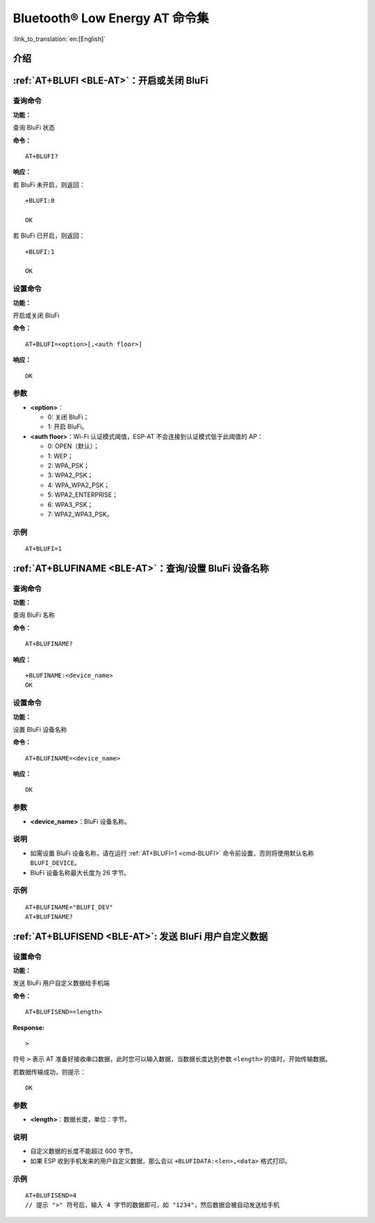 .. _BLE-AT:

Bluetooth® Low Energy AT 命令集
==================================================

:link_to_translation:`en:[English]`

.. list::

    :esp32 or esp32c3 or esp32c6 or esp32c2: - :ref:`介绍 <cmd-ble-intro>`
    :esp32 or esp32c3 or esp32c6 or esp32c2: - :ref:`AT+BLEINIT <cmd-BINIT>`：Bluetooth LE 初始化
    :esp32 or esp32c3 or esp32c6 or esp32c2: - :ref:`AT+BLEADDR <cmd-BADDR>`：设置 Bluetooth LE 设备地址
    :esp32 or esp32c3 or esp32c6 or esp32c2: - :ref:`AT+BLENAME <cmd-BNAME>`：查询/设置 Bluetooth LE 设备名称
    :esp32 or esp32c3 or esp32c6 or esp32c2: - :ref:`AT+BLESCANPARAM <cmd-BSCANP>`：查询/设置 Bluetooth LE 扫描参数
    :esp32 or esp32c3 or esp32c6 or esp32c2: - :ref:`AT+BLESCAN <cmd-BSCAN>`：使能 Bluetooth LE 扫描
    :esp32 or esp32c3 or esp32c6 or esp32c2: - :ref:`AT+BLESCANRSPDATA <cmd-BSCANR>`：设置 Bluetooth LE 扫描响应
    :esp32 or esp32c3 or esp32c6 or esp32c2: - :ref:`AT+BLEADVPARAM <cmd-BADVP>`：查询/设置 Bluetooth LE 广播参数
    :esp32 or esp32c3 or esp32c6 or esp32c2: - :ref:`AT+BLEADVDATA <cmd-BADVD>`：设置 Bluetooth LE 广播数据
    :esp32 or esp32c3 or esp32c6 or esp32c2: - :ref:`AT+BLEADVDATAEX <cmd-BADVDEX>`：自动设置 Bluetooth LE 广播数据
    :esp32 or esp32c3 or esp32c6 or esp32c2: - :ref:`AT+BLEADVSTART <cmd-BADVSTART>`：开始 Bluetooth LE 广播
    :esp32 or esp32c3 or esp32c6 or esp32c2: - :ref:`AT+BLEADVSTOP <cmd-BADVSTOP>`：停止 Bluetooth LE 广播
    :esp32 or esp32c3 or esp32c6 or esp32c2: - :ref:`AT+BLECONN <cmd-BCONN>`：建立 Bluetooth LE 连接
    :esp32 or esp32c3 or esp32c6 or esp32c2: - :ref:`AT+BLECONNPARAM <cmd-BCONNP>`：查询/更新 Bluetooth LE 连接参数
    :esp32 or esp32c3 or esp32c6 or esp32c2: - :ref:`AT+BLEDISCONN <cmd-BDISC>`：断开 Bluetooth LE 连接
    :esp32 or esp32c3 or esp32c6: - :ref:`AT+BLEDATALEN <cmd-BDLEN>`：设置 Bluetooth LE 数据包长度
    :esp32 or esp32c3 or esp32c6 or esp32c2: - :ref:`AT+BLECFGMTU <cmd-BMTU>`：设置 Bluetooth LE MTU 长度
    :esp32 or esp32c3 or esp32c6: - :ref:`AT+BLEGATTSSRVCRE <cmd-GSSRVCRE>`：GATTS 创建服务
    :esp32 or esp32c3 or esp32c6: - :ref:`AT+BLEGATTSSRVSTART <cmd-GSSRVSTART>`：GATTS 开启服务
    :esp32 or esp32c3 or esp32c6: - :ref:`AT+BLEGATTSSRVSTOP <cmd-GSSRVSTOP>`：GATTS 停止服务
    :esp32 or esp32c3 or esp32c6 or esp32c2: - :ref:`AT+BLEGATTSSRV <cmd-GSSRV>`：GATTS 发现服务
    :esp32 or esp32c3 or esp32c6 or esp32c2: - :ref:`AT+BLEGATTSCHAR <cmd-GSCHAR>`：GATTS 发现服务特征
    :esp32 or esp32c3 or esp32c6 or esp32c2: - :ref:`AT+BLEGATTSNTFY <cmd-GSNTFY>`：服务器 notify 服务特征值给客户端
    :esp32 or esp32c3 or esp32c6 or esp32c2: - :ref:`AT+BLEGATTSIND <cmd-GSIND>`：服务器 indicate 服务特征值给客户端
    :esp32 or esp32c3 or esp32c6 or esp32c2: - :ref:`AT+BLEGATTSSETATTR <cmd-GSSETA>`：GATTS 设置服务特征值
    :esp32 or esp32c3 or esp32c6 or esp32c2: - :ref:`AT+BLEGATTCPRIMSRV <cmd-GCPRIMSRV>`：GATTC 发现基本服务
    :esp32 or esp32c3 or esp32c6 or esp32c2: - :ref:`AT+BLEGATTCINCLSRV <cmd-GCINCLSRV>`：GATTC 发现包含的服务
    :esp32 or esp32c3 or esp32c6 or esp32c2: - :ref:`AT+BLEGATTCCHAR <cmd-GCCHAR>`：GATTC 发现服务特征
    :esp32 or esp32c3 or esp32c6 or esp32c2: - :ref:`AT+BLEGATTCRD <cmd-GCRD>`：GATTC 读取服务特征值
    :esp32 or esp32c3 or esp32c6 or esp32c2: - :ref:`AT+BLEGATTCWR <cmd-GCWR>`：GATTC 写服务特征值
    :esp32 or esp32c3 or esp32c6 or esp32c2: - :ref:`AT+BLESPPCFG <cmd-BLESPPCFG>`：查询/设置 Bluetooth LE SPP 参数
    :esp32 or esp32c3 or esp32c6 or esp32c2: - :ref:`AT+BLESPP <cmd-BLESPP>`：进入 Bluetooth LE SPP 模式
    :esp32 or esp32c3 or esp32c6: - :ref:`AT+SAVETRANSLINK <cmd-SAVET>`：设置 Bluetooth LE 开机 :term:`透传模式` 信息
    :esp32 or esp32c3 or esp32c6 or esp32c2: - :ref:`AT+BLESECPARAM <cmd-BLESMPPAR>`：查询/设置 Bluetooth LE 加密参数
    :esp32 or esp32c3 or esp32c6 or esp32c2: - :ref:`AT+BLEENC <cmd-BLEENC>`：发起 Bluetooth LE 加密请求
    :esp32 or esp32c3 or esp32c6: - :ref:`AT+BLEENCRSP <cmd-BLEENCRSP>`：回复对端设备发起的配对请求
    :esp32 or esp32c3 or esp32c6 or esp32c2: - :ref:`AT+BLEKEYREPLY <cmd-BLEKEYREPLY>`：给对方设备回复密钥
    :esp32 or esp32c3 or esp32c6 or esp32c2: - :ref:`AT+BLECONFREPLY <cmd-BLECONFREPLY>`：给对方设备回复确认结果（传统连接阶段）
    :esp32 or esp32c3 or esp32c6 or esp32c2: - :ref:`AT+BLEENCDEV <cmd-BLEENCDEV>`：查询绑定的 Bluetooth LE 加密设备列表
    :esp32 or esp32c3 or esp32c6 or esp32c2: - :ref:`AT+BLEENCCLEAR <cmd-BLEENCCLEAR>`：清除 Bluetooth LE 加密设备列表
    :esp32 or esp32c3 or esp32c6 or esp32c2: - :ref:`AT+BLESETKEY <cmd-BLESETKEY>`：设置 Bluetooth LE 静态配对密钥
    :esp32 or esp32c3 or esp32c6: - :ref:`AT+BLEHIDINIT <cmd-BLEHIDINIT>`：Bluetooth LE HID 协议初始化
    :esp32 or esp32c3 or esp32c6: - :ref:`AT+BLEHIDKB <cmd-BLEHIDKB>`：发送 Bluetooth LE HID 键盘信息
    :esp32 or esp32c3 or esp32c6: - :ref:`AT+BLEHIDMUS <cmd-BLEHIDMUS>`：发送 Bluetooth LE HID 鼠标信息
    :esp32 or esp32c3 or esp32c6: - :ref:`AT+BLEHIDCONSUMER <cmd-BLEHIDC>`：发送 Bluetooth LE HID consumer 信息
    - :ref:`AT+BLUFI <cmd-BLUFI>`：开启或关闭 BluFi
    - :ref:`AT+BLUFINAME <cmd-BLUFINAME>`：查询/设置 BluFi 设备名称
    - :ref:`AT+BLUFISEND <cmd-BLUFISEND>`: 发送 BluFi 用户自定义数据
    :esp32c3 or esp32c6 or esp32c2: - :ref:`AT+BLEPERIODICDATA <cmd-BLEPADATA>`：设置 Bluetooth LE 周期性广播数据
    :esp32c3 or esp32c6 or esp32c2: - :ref:`AT+BLEPERIODICSTART <cmd-BLEPASTART>`：开启 Bluetooth LE 周期性广播
    :esp32c3 or esp32c6 or esp32c2: - :ref:`AT+BLEPERIODICSTOP <cmd-BLEPASTOP>`：停止 Bluetooth LE 周期性广播
    :esp32c3 or esp32c6 or esp32c2: - :ref:`AT+BLESYNCSTART <cmd-BLESYNCSTART>`：开启周期性广播同步
    :esp32c3 or esp32c6 or esp32c2: - :ref:`AT+BLESYNCSTOP <cmd-BLESYNCSTOP>`：停止周期性广播同步
    :esp32c3 or esp32c6 or esp32c2: - :ref:`AT+BLEREADPHY <cmd-BLERDPHY>`：查询当前连接使用的 PHY
    :esp32c3 or esp32c6 or esp32c2: - :ref:`AT+BLESETPHY <cmd-BLESETPHY>`：设置当前连接使用的 PHY

.. _cmd-ble-intro:

介绍
------

.. only:: esp32

  当前，{IDF_TARGET_NAME} 系列 AT 固件支持 `蓝牙核心规范 4.2 版本 <https://www.bluetooth.com/specifications/specs/core-specification-4-2/>`_。

.. only:: esp32c2 or esp32c3 or esp32c6

  当前， {IDF_TARGET_NAME} AT 固件支持 `蓝牙核心规范 5.0 版本 <https://www.bluetooth.com/specifications/specs/core-specification-5/>`_。

.. only:: esp32 or esp32c3 or esp32c6

  .. important::
    默认的 AT 固件支持此页面下的所有 AT 命令。如果您需要修改 {IDF_TARGET_NAME} 默认支持的命令，请自行 :doc:`编译 ESP-AT 工程 <../Compile_and_Develop/How_to_clone_project_and_compile_it>`，在第五步配置工程里选择（下面每项是独立的，根据您的需要选择）：

    - 禁用 BluFi 命令：``Component config`` -> ``AT`` -> ``AT blufi command support``
    - 禁用 Bluetooth LE 命令：``Component config`` -> ``AT`` -> ``AT ble command support``
    - 禁用 Bluetooth LE HID 命令： ``Component config`` -> ``AT`` -> ``AT ble hid command support``

.. only:: esp32c2

  .. important::
    默认的 {IDF_TARGET_CFG_PREFIX}-4MB AT 固件支持 BluFi 功能，而 {IDF_TARGET_CFG_PREFIX}-2MB AT 固件不支持 BluFi 功能。如果您需要 {IDF_TARGET_CFG_PREFIX}-2MB 支持 BluFi 功能，请自行 :doc:`编译 ESP-AT 工程 <../Compile_and_Develop/How_to_clone_project_and_compile_it>`，在第五步配置工程里选择：

    - 启用 ``Component config`` -> ``Bluetooth``
    - 启用 ``Component config`` -> ``Bluetooth`` -> ``Bluetooth`` -> ``Host`` -> ``NimBLE`` - ``BLE only``
    - 启用 ``Component config`` -> ``Bluetooth`` -> ``NimBLE Options`` -> ``Enable blufi functionality``
    - 启用 ``Component config`` -> ``Bluetooth`` -> ``NimBLE Options`` -> ``Enable BLE 5 feature`` -> ``Enable extended advertising``
    - 设置 ``Component config`` -> ``Bluetooth`` -> ``NimBLE Options`` -> ``Maximum number of concurrent connections`` -> 1
    - 设置 ``Component config`` -> ``Bluetooth`` -> ``NimBLE Options`` -> ``Memory Settings`` -> ``MSYS_1_Block Count`` -> 10
    - 设置 ``Component config`` -> ``Bluetooth`` -> ``NimBLE Options`` -> ``Memory Settings`` -> ``MSYS_1_Block Size`` -> 100
    - 设置 ``Component config`` -> ``Bluetooth`` -> ``NimBLE Options`` -> ``Memory Settings`` -> ``MSYS_2_Block Count`` -> 4
    - 设置 ``Component config`` -> ``Bluetooth`` -> ``NimBLE Options`` -> ``Memory Settings`` -> ``ACL Buffer Count`` -> 5
    - 设置 ``Component config`` -> ``Bluetooth`` -> ``NimBLE Options`` -> ``Memory Settings`` -> ``High Priority HCI Event Buffer count`` -> 5
    - 设置 ``Component config`` -> ``Bluetooth`` -> ``NimBLE Options`` -> ``Memory Settings`` -> ``Low Priority HCI Event Buffer count`` -> 3
    - 设置 ``Component config`` -> ``Bluetooth`` -> ``NimBLE Options`` -> ``BLE white list size`` -> 1
    - 设置 ``Component config`` -> ``Bluetooth`` -> ``Controller Options`` -> ``BLE LL Resolving list size`` -> 1
    - 设置 ``Component config`` -> ``Bluetooth`` -> ``Controller Options`` -> ``BLE duplicate scan list count`` -> 1

  .. important::
    默认的 {IDF_TARGET_CFG_PREFIX}-4MB AT 固件 和 {IDF_TARGET_CFG_PREFIX}-2MB AT 固件均不支持 Bluetooth LE 功能。如果您需要支持 Bluetooth LE 功能，请自行 :doc:`编译 ESP-AT 工程 <../Compile_and_Develop/How_to_clone_project_and_compile_it>`，在第五步配置工程里除了需要开启上面的 BluFi 功能外，另外选择：

    - 启用 Bluetooth LE 命令：``Component config`` -> ``AT`` -> ``AT ble command support``
    - 设置 ``Component config`` -> ``Bluetooth`` -> ``NimBLE Options`` -> ``Maximum length of BLE device name in octets`` -> 32
    - 设置 ``Component config`` -> ``Bluetooth`` -> ``NimBLE Options`` -> ``Preferred MTU size in octets`` -> 203

    如果编译提示 ``Part 'ota_0' 0/16 @ 0xd0000 size 0x130000 (overflow 0x59a0)`` 类似错误，则您需要根据自己的应用场景，在 ``Component config`` -> ``AT`` 里关闭不需要的功能，以便减小固件大小。

    由于内存受限，请在使用 Bluetooth LE 功能之前，发送 :ref:`AT+CWINIT=0 <cmd-INIT>` 命令禁用 Wi-Fi 协议栈。

.. only:: esp32 or esp32c3 or esp32c6 or esp32c2

    .. _cmd-BINIT:

    :ref:`AT+BLEINIT <BLE-AT>`：Bluetooth LE 初始化
    ---------------------------------------------------------------------

    查询命令
    ^^^^^^^^

    **功能：**

    查询 Bluetooth LE 是否初始化

    **命令：**

    ::

        AT+BLEINIT?

    **响应：**

    若已初始化，AT 返回：

    ::

        +BLEINIT:<role>
        OK

    若未初始化，AT 返回：

    ::

        +BLEINIT:0
        OK

    设置命令
    ^^^^^^^^

    **功能：**

    设置 Bluetooth LE 初始化角色

    **命令：**

    ::

        AT+BLEINIT=<init>

    **响应：**

    ::

        OK

    参数
    ^^^^

    -  **<init>**:

    -  0: 注销 Bluetooth LE
    -  1: client 角色
    -  2: server 角色

    说明
    ^^^^

    -  使用 Bluetooth LE 功能时，如果您无需使用 SoftAP 模式，则建议您可以通过 :ref:`AT+CWMODE <cmd-MODE>` 设置 Wi-Fi 模式为 Null 或 Station 模式。
    -  使用其它 Bluetooth LE 命令之前，请先调用本命令，初始化 Bluetooth LE 角色。
    -  Bluetooth LE 角色初始化后，不能直接切换。如需切换角色，需要先调用 :ref:`AT+RST <cmd-RST>` 命令重启系统，再重新初始化 Bluetooth LE 角色。
    -  建议在注销 Bluetooth LE 之前，停止正在进行的广播、扫描并断开所有的连接。
    -  如果 Bluetooth LE 已初始化，则 :ref:`AT+CIPMODE <cmd-IPMODE>` 无法设置为 1。

    示例
    ^^^^

    ::

        AT+BLEINIT=1

    .. _cmd-BADDR:

    :ref:`AT+BLEADDR <BLE-AT>`：设置 Bluetooth LE 设备地址
    -------------------------------------------------------------------------

    查询命令
    ^^^^^^^^

    **功能：**

    .. only:: esp32 or esp32c3 or esp32c6

        ::

            查询 Bluetooth LE 设备的公共地址

    .. only:: esp32c2

        ::

            查询 Bluetooth LE 设备的随机地址

    **命令：**

    ::

        AT+BLEADDR?

    **响应：**

    .. only:: esp32 or esp32c3 or esp32c6

        ::

            +BLEADDR:<BLE_public_addr>
            OK

    .. only:: esp32c2

        ::

            +BLEADDR:<BLE_random_addr>
            OK

    设置命令
    ^^^^^^^^

    **功能：**

    设置 Bluetooth LE 设备的地址类型

    **命令：**

    .. only:: esp32 or esp32c3 or esp32c6

        ::

            AT+BLEADDR=<addr_type>[,<random_addr>]

    .. only:: esp322

        ::

            AT+BLEADDR=<addr_type>

    **响应：**

    ::

        OK

    参数
    ^^^^

    -  **<addr_type>**:

    -  0: 公共地址 (Public Address)
    -  1: 随机地址 (Random Address)

    说明
    ^^^^

    -  静态地址 (Static Address) 应满足以下条件：

    -  地址最高两位应为 1；
    -  随机地址部分至少有 1 位为 0；
    -  随机地址部分至少有 1 位为 1。

    -  设置的静态地址不会被保存在 NVS 区。

    示例
    ^^^^

    .. only:: esp32 or esp32c3 or esp32c6

        ::

            AT+BLEADDR=1,"f8:7f:24:87:1c:7b"    // 设置随机设备地址的静态地址
            AT+BLEADDR=1                        // 设置随机设备地址的私有地址
            AT+BLEADDR=0                        // 设置公共设备地址
    
    .. only:: esp32c2

        ::

            AT+BLEADDR=1                        // 设置随机设备地址的私有地址

    .. _cmd-BNAME:

    :ref:`AT+BLENAME <BLE-AT>`：查询/设置 Bluetooth LE 设备名称
    ---------------------------------------------------------------------------------

    查询命令
    ^^^^^^^^

    **功能：**

    查询 Bluetooth LE 设备名称

    **命令：**

    ::

        AT+BLENAME?

    **响应：**

    ::

        +BLENAME:<device_name>
        OK

    设置命令
    ^^^^^^^^

    **功能：**

    设置 Bluetooth LE 设备名称

    **命令：**

    ::

        AT+BLENAME=<device_name>

    **响应：**

    ::

        OK

    参数
    ^^^^

    -  **<device_name>**：Bluetooth LE 设备名称，最大长度：32，默认名称为 "ESP-AT"。

    说明
    ^^^^

    -  若 :ref:`AT+SYSSTORE=1 <cmd-SYSSTORE>`，配置更改将保存在 NVS 区。
    -  通过该命令设置设备名称后，建议您执行 :ref:`AT+BLEADVDATA <cmd-BADVD>` 命令将设备名称放进广播数据当中。

    示例
    ^^^^

    ::

        AT+BLENAME="esp_demo"

    .. _cmd-BSCANP:

    :ref:`AT+BLESCANPARAM <BLE-AT>`：查询/设置 Bluetooth LE 扫描参数
    ---------------------------------------------------------------------------------------

    查询命令
    ^^^^^^^^

    **功能：**

    查询 Bluetooth LE 扫描参数

    **命令：**

    ::

        AT+BLESCANPARAM?

    **响应：**

    ::

        +BLESCANPARAM:<scan_type>,<own_addr_type>,<filter_policy>,<scan_interval>,<scan_window>
        OK

    设置命令
    ^^^^^^^^

    **功能：**

    设置 Bluetooth LE 扫描参数

    **命令：**

    ::

        AT+BLESCANPARAM=<scan_type>,<own_addr_type>,<filter_policy>,<scan_interval>,<scan_window>

    **响应：**

    ::

        OK

    参数
    ^^^^

    -  **<scan_type>**：扫描类型

    -  0: 被动扫描
    -  1: 主动扫描

    -  **<own_addr_type>**：地址类型

    -  0: 公共地址
    -  1: 随机地址
    -  2: RPA 公共地址
    -  3: RPA 随机地址

    -  **<filter_policy>**：扫描过滤方式

    -  0: BLE_SCAN_FILTER_ALLOW_ALL
    -  1: BLE_SCAN_FILTER_ALLOW_ONLY_WLST
    -  2: BLE_SCAN_FILTER_ALLOW_UND_RPA_DIR
    -  3: BLE_SCAN_FILTER_ALLOW_WLIST_PRA_DIR

    -  **<scan_interval>**：扫描间隔。本参数值应大于等于 ``<scan_window>`` 参数值。参数范围：[0x0004,0x4000]。扫描间隔是该参数乘以 ``0.625`` 毫秒，所以实际的扫描间隔范围为 [2.5,10240] 毫秒。
    -  **<scan_window>**：扫描窗口。本参数值应小于等于 ``<scan_interval>`` 参数值。参数范围：[0x0004,0x4000]。扫描窗口是该参数乘以 ``0.625`` 毫秒，所以实际的扫描窗口范围为 [2.5,10240] 毫秒。

    示例
    ^^^^

    ::

        AT+BLEINIT=1   // 角色：客户端
        AT+BLESCANPARAM=0,0,0,100,50

    .. _cmd-BSCAN:

    :ref:`AT+BLESCAN <BLE-AT>`：使能 Bluetooth LE 扫描
    ----------------------------------------------------------------------

    设置命令
    ^^^^^^^^

    **功能：**

    开始/停止 Bluetooth LE 扫描

    **命令：**

    ::

        AT+BLESCAN=<enable>[,<duration>][,<filter_type>,<filter_param>]

    **响应：**

    ::

        +BLESCAN:<addr>,<rssi>,<adv_data>,<scan_rsp_data>,<addr_type>
        OK
        +BLESCANDONE

    参数
    ^^^^

    -  **<enable>**：

    -  1: 开始持续扫描
    -  0: 停止持续扫描

    -  **[<duration>]**：扫描持续时间，单位：秒。

    -  若设置停止扫描，无需设置本参数；
    -  若设置开始扫描，需设置本参数：

        - 本参数设为 0 时，则表示开始持续扫描；
        - 本参数设为非 0 值时，例如 ``AT+BLESCAN=1,3``，则表示扫描 3 秒后自动结束扫描，然后返回扫描结果。

    -  **[<filter_type>]**：过滤选项

    -  1: "MAC"
    -  2: "NAME"

    -  **<filter_param>**：过滤参数，表示对方设备 MAC 地址或名称
    -  **<addr>**：Bluetooth LE 地址
    -  **<rssi>**：信号强度
    -  **<adv_data>**：广播数据
    -  **<scan_rsp_data>**：扫描响应数据
    -  **<addr_type>**：广播设备地址类型

    说明
    ^^^^

    -  响应中的 ``OK`` 和 ``+BLESCAN:<addr>,<rssi>,<adv_data>,<scan_rsp_data>,<addr_type>`` 在输出顺序上没有严格意义上的先后顺序。``OK`` 可能在 ``+BLESCAN:<addr>,<rssi>,<adv_data>,<scan_rsp_data>,<addr_type>`` 之前输出，也有可能在 ``+BLESCAN:<addr>,<rssi>,<adv_data>,<scan_rsp_data>,<addr_type>`` 之后输出。 
    -  如果您想要获得扫描响应数据，需要使用 :ref:`AT+BLESCANPARAM <cmd-BSCANP>` 指令设置扫描方式为 ``active scan (AT+BLESCANPARAM=1,0,0,100,50)``，并且对端设备需要设置 ``scan rsp data``，才能获得扫描响应数据。

    示例
    ^^^^

    ::

        AT+BLEINIT=1    // 角色：客户端
        AT+BLESCAN=1    // 开始扫描
        AT+BLESCAN=0    // 停止扫描
        AT+BLESCAN=1,3,1,"24:0A:C4:96:E6:88"  // 开始扫描，过滤类型为 MAC 地址
        AT+BLESCAN=1,3,2,"ESP-AT"  // 开始扫描，过滤类型为设备名称

    .. _cmd-BSCANR:

    :ref:`AT+BLESCANRSPDATA <BLE-AT>`：设置 Bluetooth LE 扫描响应
    --------------------------------------------------------------------------------

    设置命令
    ^^^^^^^^

    **功能：**

    设置 Bluetooth LE 扫描响应

    **命令：**

    ::

        AT+BLESCANRSPDATA=<scan_rsp_data>

    **响应：**

    ::

        OK  

    参数
    ^^^^

    -  **<scan_rsp_data>**：扫描响应数据，为 HEX 字符串。例如，若想设置扫描响应数据为 "0x11 0x22 0x33 0x44 0x55"，则命令为 ``AT+BLESCANRSPDATA="1122334455"``。

    示例
    ^^^^

    ::

        AT+BLEINIT=2   // 角色：服务器
        AT+BLESCANRSPDATA="1122334455"

    .. _cmd-BADVP:

    :ref:`AT+BLEADVPARAM <BLE-AT>`：查询/设置 Bluetooth LE 广播参数
    ----------------------------------------------------------------------------------------

    查询命令
    ^^^^^^^^

    **功能：**

    查询广播参数

    **命令：**

    ::

        AT+BLEADVPARAM?

    **响应：**

    .. only:: esp32

        ::

            +BLEADVPARAM:<adv_int_min>,<adv_int_max>,<adv_type>,<own_addr_type>,<channel_map>,<adv_filter_policy>,<peer_addr_type>,<peer_addr>
            OK

    .. only:: esp32c3 or esp32c6 or esp32c2

        ::

            +BLEADVPARAM:<adv_int_min>,<adv_int_max>,<adv_type>,<own_addr_type>,<channel_map>,<adv_filter_policy>,<peer_addr_type>,<peer_addr>,<primary_PHY>,<secondary_PHY>
            OK

    设置命令
    ^^^^^^^^

    **功能：**

    设置广播参数

    **命令：**

    .. only:: esp32

        ::

            AT+BLEADVPARAM=<adv_int_min>,<adv_int_max>,<adv_type>,<own_addr_type>,<channel_map>[,<adv_filter_policy>][,<peer_addr_type>,<peer_addr>]

    .. only:: esp32c3 or esp32c6 or esp32c2

        ::

            AT+BLEADVPARAM=<adv_int_min>,<adv_int_max>,<adv_type>,<own_addr_type>,<channel_map>[,<adv_filter_policy>][,<peer_addr_type>,<peer_addr>][,<primary_PHY>,<secondary_PHY>]

    **响应：**

    ::

        OK

    参数
    ^^^^

    -  **<adv_int_min>**：最小广播间隔。参数范围：[0x0020,0x4000]。广播间隔等于该参数乘以 ``0.625`` 毫秒，所以实际的最小广播间隔范围为 [20,10240] 毫秒。本参数值应小于等于 ``<adv_int_max>`` 参数值。
    -  **<adv_int_max>**：最大广播间隔。参数范围：[0x0020,0x4000]。广播间隔等于该参数乘以 ``0.625`` 毫秒，所以实际的最大广播间隔范围为 [20,10240] 毫秒。本参数值应大于等于 ``<adv_int_min>`` 参数值。
    -  **<adv_type>**:

    .. only:: esp32

        -  0: ADV_TYPE_IND
        -  1: ADV_TYPE_DIRECT_IND_HIGH
        -  2: ADV_TYPE_SCAN_IND
        -  3: ADV_TYPE_NONCONN_IND
        -  4: ADV_TYPE_DIRECT_IND_LOW

    .. only:: esp32c3 or esp32c6 or esp32c2

        -  0: ADV_TYPE_IND
        -  1: ADV_TYPE_DIRECT_IND_HIGH
        -  2: ADV_TYPE_SCAN_IND
        -  3: ADV_TYPE_NONCONN_IND
        -  4: ADV_TYPE_DIRECT_IND_LOW
        -  5: ADV_TYPE_EXT_NOSCANNABLE_IND
        -  6: ADV_TYPE_EXT_CONNECTABLE_IND
        -  7: ADV_TYPE_EXT_SCANNABLE_IND
            -  当设置广播类型为 0-4，则使用 :ref:`AT+BLEADVDATA <cmd-BADVD>` 命令设置广播参数最多只能设置 31 字节，如果需要设置更长的广播参数，请调用 :ref:`AT+BLESCANRSPDATA <cmd-BSCANR>` 指令来设置。
            -  当设置广播类型为 5-7，则使用 :ref:`AT+BLEADVDATA <cmd-BADVD>` 命令设置广播参数最多只能设置 119 字节。

    -  **<own_addr_type>**：Bluetooth LE 地址类型

    -  0: BLE_ADDR_TYPE_PUBLIC
    -  1: BLE_ADDR_TYPE_RANDOM

    -  **<channel_map>**：广播信道

    -  1: ADV_CHNL_37
    -  2: ADV_CHNL_38
    -  4: ADV_CHNL_39
    -  7: ADV_CHNL_ALL

    -  **[<adv_filter_policy>]**：广播过滤器规则

    -  0: ADV_FILTER_ALLOW_SCAN_ANY_CON_ANY
    -  1: ADV_FILTER_ALLOW_SCAN_WLST_CON_ANY
    -  2: ADV_FILTER_ALLOW_SCAN_ANY_CON_WLST
    -  3: ADV_FILTER_ALLOW_SCAN_WLST_CON_WLST

    -  **[<peer_addr_type>]**：对方 Bluetooth LE 地址类型

    -  0: PUBLIC
    -  1: RANDOM

    -  **[<peer_addr>]**：对方 Bluetooth LE 地址

    .. only:: esp32c3 or esp32c6 or esp32c2

        -  **[<primary_phy>]**：广播 primary PHY。默认值：1M PHY。
        
            -  1: 1M PHY
            -  3: Coded PHY
        
        -  **[<secondary_phy>]**：广播 secondary PHY。默认值：1M PHY。
        
            -  1: 1M PHY
            -  2: 2M PHY
            -  3: Coded PHY

    说明
    ^^^^

    -  如果从未设置过 ``peer_addr``, 那么查询出来的结果会是全零。

    .. only:: esp32c3 or esp32c6 or esp32c2

        -  ``primary_phy`` 和 ``secondary_phy`` 需要一起设置，如果不设置，那么未设置的参数会使用默认 1M PHY。

    .. only:: esp32

        示例
        ^^^^^^

        ::

            AT+BLEINIT=2   // 角色：服务器
            AT+BLEADDR=1,"c2:34:45:78:66:89"
            AT+BLEADVPARAM=50,50,0,1,4,0,1,"12:34:45:78:66:88"
            // 此时 Bluetooth LE 客户端扫描到的 ESP 设备的 MAC 地址为 "c2:34:45:78:66:89"

    .. only:: esp32c2

        示例
        ^^^^^^

        ::

            AT+BLEINIT=2   // 角色：服务器
            AT+BLEADVPARAM=50,50,0,0,4,0,1,"12:34:45:78:66:88"
            AT+BLEADVPARAM=32,32,6,0,7,0,0,"62:34:45:78:66:88",1,3

    .. only:: esp32c3 or esp32c6

        示例1
        ^^^^^^

        ::

            AT+BLEINIT=2   // 角色：服务器
            AT+BLEADVPARAM=50,50,0,0,4,0,1,"12:34:45:78:66:88"
            AT+BLEADVPARAM=32,32,6,0,7,0,0,"62:34:45:78:66:88",1,3

        示例2
        ^^^^^^

        ::

            AT+BLEINIT=2   // 角色：服务器
            AT+BLEADDR=1,"c2:34:45:78:66:89"
            AT+BLEADVPARAM=50,50,0,1,4,0,1,"12:34:45:78:66:88"
            // 此时 Bluetooth LE 客户端扫描到的 ESP 设备的 MAC 地址为 "c2:34:45:78:66:89"

    .. _cmd-BADVD:

    :ref:`AT+BLEADVDATA <BLE-AT>`：设置 Bluetooth LE 广播数据
    -------------------------------------------------------------------------------

    设置命令
    ^^^^^^^^

    **功能：**

    设置广播数据

    **命令：**

    ::

        AT+BLEADVDATA=<adv_data>

    **响应：**

    ::

        OK

    参数
    ^^^^

    .. only:: esp32c3 or esp32c6 or esp32c2

        -  **<adv_data>**：广播数据，为 HEX 字符串。例如，若想设置广播数据为 "0x11 0x22 0x33 0x44 0x55"，则命令为 ``AT+BLEADVDATA="1122334455"``。最大长度：119 字节。

    .. only:: esp32

        -  **<adv_data>**：广播数据，为 HEX 字符串。例如，若想设置广播数据为 "0x11 0x22 0x33 0x44 0x55"，则命令为 ``AT+BLEADVDATA="1122334455"``。最大长度：31 字节。

    说明
    ^^^^

    -  如果之前已经使用命令 :ref:`AT+BLEADVDATAEX <cmd-BADVDEX>`\=<dev_name>,<uuid>,<manufacturer_data>,<include_power> 设置了广播数据，则会被本命令设置的广播数据覆盖。
    -  如果您想使用本命令修改设备名称，则建议在执行完该命令之后执行 :ref:`AT+BLENAME <cmd-BNAME>` 命令将设备名称设置为同样的名称。

    .. only:: esp32

        -  如果需要设置更长的广播数据，请调用 :ref:`AT+BLESCANRSPDATA <cmd-BSCANR>` 指令来设置。

    .. only:: esp32c3 or esp32c6 or esp32c2

        -  在使用 :ref:`AT+BLEADVDATA <cmd-BADVD>` 命令之前，必须先通过 :ref:`AT+BLEADVPARAM <cmd-BADVP>` 命令设置广播参数。
        -  当调用 :ref:`AT+BLEADVPARAM <cmd-BADVP>` 命令设置广播类型为 0-4，则使用 :ref:`AT+BLEADVDATA <cmd-BADVD>` 命令设置广播数据最多只能设置 31 字节，如果需要设置更长的广播数据，请调用 :ref:`AT+BLESCANRSPDATA <cmd-BSCANR>` 指令来设置。
        -  当调用 :ref:`AT+BLEADVPARAM <cmd-BADVP>` 命令设置广播类型为 5-7，则使用 :ref:`AT+BLEADVDATA <cmd-BADVD>` 命令设置广播数据最多只能设置 119 字节。

    示例
    ^^^^

    ::

        AT+BLEINIT=2   // 角色：服务器
        AT+BLEADVDATA="1122334455"

    .. _cmd-BADVDEX:

    :ref:`AT+BLEADVDATAEX <BLE-AT>`：自动设置 Bluetooth LE 广播数据
    -----------------------------------------------------------------------------------------------

    查询命令
    ^^^^^^^^

    **功能：**

    查询广播数据的参数

    **命令：**

    ::

        AT+BLEADVDATAEX?

    **响应：**

    ::

        +BLEADVDATAEX:<dev_name>,<uuid>,<manufacturer_data>,<include_power>

        OK

    设置命令
    ^^^^^^^^

    **功能：**

    设置广播数据并开始广播

    **命令：**

    ::

        AT+BLEADVDATAEX=<dev_name>,<uuid>,<manufacturer_data>,<include_power>

    **响应：**

    ::

        OK

    参数
    ^^^^

    -  **<dev_name>**：字符串参数，表示设备名称。例如，若想设置设备名称为 "just-test"，则命令为 ``AT+BLEADVSTARTEX="just-test",<uuid>,<manufacturer_data>,<include_power>``。

    -  **<uuid>**：字符串参数。例如，若想设置 UUID 为 "0xA002"，则命令为 ``AT+BLEADVSTARTEX=<dev_name>,"A002",<manufacturer_data>,<include_power>``。

    -  **<manufacturer_data>**：制造商数据，为 HEX 字符串。例如，若想设置制造商数据为 "0x11 0x22 0x33 0x44 0x55"，则命令为 ``AT+BLEADVSTARTEX=<dev_name>,<uuid>,"1122334455",<include_power>``。

    -  **<include_power>**：若广播数据需包含 TX 功率，本参数应该设为 ``1``；否则，为 ``0``。

    说明
    ^^^^

    -  如果之前已经使用命令 :ref:`AT+BLEADVDATA <cmd-BADVD>`\=<adv_data> 设置了广播数据，则会被本命令设置的广播数据覆盖。
    -  此命令会自动将之前使用 :ref:`AT+BLEADVPARAM <cmd-BADVP>` 命令设置的广播类型更改为 0。

    示例
    ^^^^

    ::

        AT+BLEINIT=2   // 角色：服务器
        AT+BLEADVDATAEX="ESP-AT","A002","0102030405",1

    .. _cmd-BADVSTART:

    :ref:`AT+BLEADVSTART <BLE-AT>`：开始 Bluetooth LE 广播
    -----------------------------------------------------------------------------

    执行命令
    ^^^^^^^^

    **功能：**

    开始广播

    **命令：**

    ::

        AT+BLEADVSTART

    **响应：**

    ::

        OK

    说明
    ^^^^

    -  若未使用命令 :ref:`AT+BLEADVPARAM <cmd-BADVP>`\=<adv_parameter> 设置广播参数，则使用默认广播参数。
    -  若未使用命令 :ref:`AT+BLEADVDATA <cmd-BADVD>`\=<adv_data> 设置广播数据，则发送全 0 数据包。
    -  若之前已经使用命令 :ref:`AT+BLEADVDATA <cmd-BADVD>`\=<adv_data> 设置过广播数据，则会被 :ref:`AT+BLEADVDATAEX <cmd-BADVDEX>`\=<dev_name>,<uuid>,<manufacturer_data>,<include_power> 设置的广播数据覆盖，相反，如果先使用 AT+BLEADVDATAEX，则会被 AT+BLEADVDATA 设置的广播数据覆盖。
    -  开启 Bluetooth LE 广播后，如果没有建立 Bluetooth LE 连接，那么将会一直保持广播；如果建立了连接，则会自动结束广播。

    示例
    ^^^^

    ::

        AT+BLEINIT=2   // 角色：服务器
        AT+BLEADVSTART

    .. _cmd-BADVSTOP:

    :ref:`AT+BLEADVSTOP <BLE-AT>`：停止 Bluetooth LE 广播
    ---------------------------------------------------------------------------

    执行命令
    ^^^^^^^^

    **功能：**

    停止广播

    **命令：**

    ::

        AT+BLEADVSTOP

    **响应：**

    ::

        OK

    说明
    ^^^^

    -  若开始广播后，成功建立 Bluetooth LE 连接，则会自动结束 Bluetooth LE 广播，无需调用本命令。

    示例
    ^^^^

    ::

        AT+BLEINIT=2   // 角色：服务器
        AT+BLEADVSTART
        AT+BLEADVSTOP

    .. _cmd-BCONN:

    :ref:`AT+BLECONN <BLE-AT>`：建立 Bluetooth LE 连接
    ----------------------------------------------------------------------------

    查询命令
    ^^^^^^^^

    **功能：**

    查询 Bluetooth LE 连接

    **命令：**

    ::

        AT+BLECONN?

    **响应：**

    ::

        +BLECONN:<conn_index>,<remote_address>
        OK

    若未建立连接，则响应不显示 <conn_index> 和 <remote_address> 参数。

    设置命令
    ^^^^^^^^

    **功能：**

    建立 Bluetooth LE 连接

    **命令：**

    ::

        AT+BLECONN=<conn_index>,<remote_address>[,<addr_type>,<timeout>]

    **响应：**

    若建立连接成功，则提示：

    ::

        +BLECONN:<conn_index>,<remote_address>

        OK

    若建立连接失败，则提示：

    ::

        +BLECONN:<conn_index>,-1

        ERROR

    若是因为参数错误或者其它的一些原因导致连接失败，则提示：

    ::

        ERROR

    参数
    ^^^^

    .. only:: esp32 or esp32c3 or esp32c6

        - **<conn_index>**：Bluetooth LE 连接号，范围：[0,2]。

    .. only:: esp32c2

        - **<conn_index>**：Bluetooth LE 连接号，范围：[0,1]。

    - **<remote_address>**：对方 Bluetooth LE 设备地址。
    - **[<addr_type>]**：广播设备地址类型：

      - 0: 公共地址 (Public Address)
      - 1: 随机地址 (Random Address)

    - **[<timeout>]**：连接超时时间，单位：秒。范围：[3,30]。

    说明
    ^^^^

    -  建议在建立新连接之前，先运行 :ref:`AT+BLESCAN <cmd-BSCAN>` 命令扫描设备，确保目标设备处于广播状态。
    -  最大连接超时为 30 秒。
    -  如果 Bluetooth LE server 已初始化且连接已成功建立，则可以使用此命令在对等设备 (GATTC) 中发现服务。还可以使用以下 GATTC 命令：

    -  :ref:`AT+BLEGATTCPRIMSRV <cmd-GCPRIMSRV>`
    -  :ref:`AT+BLEGATTCINCLSRV <cmd-GCINCLSRV>`
    -  :ref:`AT+BLEGATTCCHAR <cmd-GCCHAR>`
    -  :ref:`AT+BLEGATTCRD <cmd-GCRD>`
    -  :ref:`AT+BLEGATTCWR <cmd-GCWR>`
    -  :ref:`AT+BLEGATTSIND <cmd-GSIND>`
    -  如果 :ref:`AT+BLECONN? <cmd-BCONN>` 在 Bluetooth LE 未初始的情况下执行 (:ref:`AT+BLEINIT=0 <cmd-BINIT>`)，则系统不会输出 ``+BLECONN:<conn_index>,<remote_address>`` 。

    示例
    ^^^^

    ::

        AT+BLEINIT=1   // 角色：客户端
        AT+BLECONN=0,"24:0a:c4:09:34:23",0,10

    .. _cmd-BCONNP:

    :ref:`AT+BLECONNPARAM <BLE-AT>`：查询/更新 Bluetooth LE 连接参数
    -------------------------------------------------------------------------------------------

    查询命令
    ^^^^^^^^

    **功能：**

    查询 Bluetooth LE 连接参数

    **命令：**

    ::

        AT+BLECONNPARAM?

    **响应：**

    ::

        +BLECONNPARAM:<conn_index>,<min_interval>,<max_interval>,<cur_interval>,<latency>,<timeout>
        OK

    设置命令
    ^^^^^^^^

    **功能：**

    更新 Bluetooth LE 连接参数

    **命令：**

    ::

        AT+BLECONNPARAM=<conn_index>,<min_interval>,<max_interval>,<latency>,<timeout>

    **响应：**

    ::

        OK

    若设置失败，则提示以下信息：

    ::

        +BLECONNPARAM: <conn_index>,-1

    参数
    ^^^^

    -  **<conn_index>**：Bluetooth LE 连接号，范围：[0,2]。
    -  **<min_interval>**：最小连接间隔。本参数值应小于等于 ``<max_interval>`` 参数值。参数范围：[0x0006,0x0C80]。连接间隔等于该参数乘以 ``1.25`` 毫秒，所以实际的最小连接间隔范围为 [7.5,4000] 毫秒。
    -  **<max_interval>**：最大连接间隔。本参数值应大于等于 ``<min_interval>`` 参数值。参数范围：[0x0006,0x0C80]。连接间隔等于该参数乘以 ``1.25`` 毫秒，所以实际的最大连接间隔范围为 [7.5,4000] 毫秒。
    -  **<cur_interval>**：当前连接间隔。
    -  **<latency>**：延迟。参数范围：[0x0000,0x01F3]。
    -  **<timeout>**：超时。参数范围：[0x000A,0x0C80]。超时等于该参数乘以 ``10`` 毫秒，所以实际的超时范围为 [100,32000] 毫秒。

    说明
    ^^^^

    -  本命令要求先建立连接，client 或者 server 角色都支持更新连接参数。

    示例
    ^^^^

    ::

        AT+BLEINIT=1   // 角色：客户端
        AT+BLECONN=0,"24:0a:c4:09:34:23"
        AT+BLECONNPARAM=0,12,14,1,500  

    .. _cmd-BDISC:

    :ref:`AT+BLEDISCONN <BLE-AT>`：断开 Bluetooth LE 连接
    -------------------------------------------------------------------------

    执行命令
    ^^^^^^^^

    **功能：**

    断开 Bluetooth LE 连接

    **命令：**

    ::

        AT+BLEDISCONN=<conn_index>

    **响应：**

    ::

        OK  // 收到 AT+BLEDISCONN 命令
        +BLEDISCONN:<conn_index>,<remote_address>  // 运行命令成功

    参数
    ^^^^

    -  **<conn_index>**：Bluetooth LE 连接号，范围：[0,2]。
    -  **<remote_address>**：对方 Bluetooth LE 设备地址。

    示例
    ^^^^

    ::

        AT+BLEINIT=1   // 角色：客户端
        AT+BLECONN=0,"24:0a:c4:09:34:23"
        AT+BLEDISCONN=0

.. only:: esp32 or esp32c3 or esp32c6

    .. _cmd-BDLEN:

    :ref:`AT+BLEDATALEN <BLE-AT>`：设置 Bluetooth LE 数据包长度
    --------------------------------------------------------------------------------------

    设置命令
    ^^^^^^^^

    **功能：**

    设置 Bluetooth LE 数据包长度

    **命令：**

    ::

        AT+BLEDATALEN=<conn_index>,<pkt_data_len>

    **响应：**

    ::

        OK 

    参数
    ^^^^

    -  **<conn_index>**：Bluetooth LE 连接号，范围：[0,2]。
    -  **<pkt_data_len>**：数据包长度，范围：[0x001B,0x00FB]。

    说明
    ^^^^

    -  需要先建立 Bluetooth LE 连接，才能设置数据包长度。

    示例
    ^^^^

    ::

        AT+BLEINIT=1   // 角色：客户端
        AT+BLECONN=0,"24:0a:c4:09:34:23"
        AT+BLEDATALEN=0,30

.. only:: esp32 or esp32c3 or esp32c6 or esp32c2

    .. _cmd-BMTU:

    :ref:`AT+BLECFGMTU <BLE-AT>`：设置 Bluetooth LE MTU 长度
    -----------------------------------------------------------------------------

    查询命令
    ^^^^^^^^

    **功能：**

    查询 MTU（maximum transmission unit，最大传输单元）长度

    **命令：**

    ::

        AT+BLECFGMTU?

    **响应：**

    ::

        +BLECFGMTU:<conn_index>,<mtu_size>
        OK

    设置命令
    ^^^^^^^^

    **功能：**

    设置 MTU 的长度

    **命令：**

    .. only:: esp32 or esp32c3 or esp32c6

        ::

            AT+BLECFGMTU=<conn_index>,<mtu_size>

    .. only:: esp32c2

        ::

            AT+BLECFGMTU=<conn_index>

    **响应：**

    ::

        OK  // 收到本命令

    参数
    ^^^^

    .. only:: esp32 or esp32c3 or esp32c6

        ::

        -  **<conn_index>**：Bluetooth LE 连接号，范围：[0,2]。
        -  **<mtu_size>**：MTU 长度，单位：字节，范围：[23,517]。

    .. only:: esp32c2

        ::

        -  **<conn_index>**：Bluetooth LE 连接号，范围：[0,1]。

    说明
    ^^^^

    .. only:: esp32 or esp32c3 or esp32c6

        ::

            -  本命令要求先建立 Bluetooth LE 连接。
            -  仅支持客户端运行本命令设置 MTU 的长度。
            -  MTU 的实际长度需要协商，响应 ``OK`` 只表示尝试协商 MTU 长度，因此设置长度不一定生效，建议调用 :ref:`AT+BLECFGMTU? <cmd-BMTU>` 查询实际 MTU 长度。

    .. only:: esp32c2

        ::

            -  本命令要求先建立 Bluetooth LE 连接。
            -  仅支持客户端运行本命令设置 MTU 的长度。

    示例
    ^^^^

    .. only:: esp32 or esp32c3 or esp32c6

        ::

            AT+BLEINIT=1   // 角色：客户端
            AT+BLECONN=0,"24:0a:c4:09:34:23"
            AT+BLECFGMTU=0,300

    .. only:: esp32c2

        ::

            AT+BLEINIT=1   // 角色：客户端
            AT+BLECONN=0,"24:0a:c4:09:34:23"
            AT+BLECFGMTU=0

.. only:: esp32 or esp32c3 or esp32c6

    .. _cmd-GSSRVCRE:

    :ref:`AT+BLEGATTSSRVCRE <BLE-AT>`：GATTS 创建服务
    --------------------------------------------------------------------------

    执行命令
    ^^^^^^^^

    **功能：**

    GATTS (Generic Attributes Server) 创建 Bluetooth LE 服务

    **命令：**

    ::

        AT+BLEGATTSSRVCRE

    **响应：**

    ::

        OK

    说明
    ^^^^

    -  使用 {IDF_TARGET_NAME} 作为 Bluetooth LE server 创建服务，需烧录带有 GATTS 配置的 mfg_nvs.bin 文件到 flash 中。
    -  Bluetooth LE server 初始化后，请及时调用本命令创建服务；如果先建立 Bluetooth LE 连接，则无法创建服务。
    -  如果 Bluetooth LE client 已初始化成功，可以使用此命令创建服务；也可以使用其他一些相应的 GATTS 命令，例如启动和停止服务、设置服务特征值和 notification/indication，具体命令如下：

        -  :ref:`AT+BLEGATTSSRVCRE <cmd-GSSRVCRE>` (建议在 Bluetooth LE 连接建立之前使用)
        -  :ref:`AT+BLEGATTSSRVSTART <cmd-GSSRVSTART>` (建议在 Bluetooth LE 连接建立之前使用)
        -  :ref:`AT+BLEGATTSSRV <cmd-GSSRV>`
        -  :ref:`AT+BLEGATTSCHAR <cmd-GSCHAR>`
        -  :ref:`AT+BLEGATTSNTFY <cmd-GSNTFY>`
        -  :ref:`AT+BLEGATTSIND <cmd-GSIND>`
        -  :ref:`AT+BLEGATTSSETATTR <cmd-GSSETA>`

    示例
    ^^^^

    ::

        AT+BLEINIT=2   // 角色：服务器
        AT+BLEGATTSSRVCRE

    .. _cmd-GSSRVSTART:

    :ref:`AT+BLEGATTSSRVSTART <BLE-AT>`：GATTS 开启服务
    ---------------------------------------------------------------------------

    执行命令
    ^^^^^^^^

    **功能：**

    GATTS 开启全部服务

    **命令：**

    ::

        AT+BLEGATTSSRVSTART

    设置命令
    ^^^^^^^^

    **功能：**

    GATTS 开启某指定服务

    **命令：**

    ::

        AT+BLEGATTSSRVSTART=<srv_index>

    **响应：**

    ::

        OK  

    参数
    ^^^^

    -  **<srv_index>**：服务序号，从 1 开始递增。

    示例
    ^^^^

    ::

        AT+BLEINIT=2   // 角色：服务器
        AT+BLEGATTSSRVCRE
        AT+BLEGATTSSRVSTART

    .. _cmd-GSSRVSTOP:

    :ref:`AT+BLEGATTSSRVSTOP <BLE-AT>`：GATTS 停止服务
    -------------------------------------------------------------------------

    执行命令
    ^^^^^^^^

    **功能：**

    GATTS 停止全部服务

    **命令：**

    ::

        AT+BLEGATTSSRVSTOP

    设置命令
    ^^^^^^^^

    **功能：**

    GATTS 停止某指定服务

    **命令：**

    ::

        AT+BLEGATTSSRVSTOP=<srv_index>

    **响应：**

    ::

        OK  

    参数
    ^^^^

    -  **<srv_index>**：服务序号，从 1 开始递增。

    示例
    ^^^^

    ::

        AT+BLEINIT=2   // 角色：服务器
        AT+BLEGATTSSRVCRE
        AT+BLEGATTSSRVSTART
        AT+BLEGATTSSRVSTOP

.. only:: esp32 or esp32c3 or esp32c6 or esp32c2

    .. _cmd-GSSRV:

    :ref:`AT+BLEGATTSSRV <BLE-AT>`：GATTS 发现服务
    -------------------------------------------------------------------------

    查询命令
    ^^^^^^^^

    **功能：**

    GATTS 发现服务

    **命令：**

    ::

        AT+BLEGATTSSRV?

    **响应：**

    ::

        +BLEGATTSSRV:<srv_index>,<start>,<srv_uuid>,<srv_type>
        OK

    参数
    ^^^^

    -  **<srv_index>**：服务序号，从 1 开始递增。
    -  **<start>**：

    -  0: 服务未开始；
    -  1: 服务已开始。

    -  **<srv_uuid>**：服务的 UUID。
    -  **<srv_type>**：服务的类型：

    -  0: 次要服务；
    -  1: 首要服务。

    示例
    ^^^^

    ::

        AT+BLEINIT=2   // 角色：服务器
        AT+BLEGATTSSRVCRE
        AT+BLEGATTSSRV?

    .. _cmd-GSCHAR:

    :ref:`AT+BLEGATTSCHAR <BLE-AT>`：GATTS 发现服务特征
    ---------------------------------------------------------------------------------

    查询命令
    ^^^^^^^^

    **功能：**

    GATTS 发现服务特征

    **命令：**

    ::

        AT+BLEGATTSCHAR?

    **响应：**

    对于服务特征信息，响应如下：

    ::

        +BLEGATTSCHAR:"char",<srv_index>,<char_index>,<char_uuid>,<char_prop>

    对于描述符信息，响应如下：

    ::

        +BLEGATTSCHAR:"desc",<srv_index>,<char_index>,<desc_index> 
        OK

    参数
    ^^^^

    -  **<srv_index>**：服务序号，从 1 开始递增。
    -  **<char_index>**：服务特征的序号，从 1 起始递增。
    -  **<char_uuid>**：服务特征的 UUID。
    -  **<char_prop>**：服务特征的属性。
    -  **<desc_index>**：特征描述符序号。
    -  **<desc_uuid>**：特征描述符的 UUID。

    示例
    ^^^^

    ::

        AT+BLEINIT=2   // 角色：服务器
        AT+BLEGATTSSRVCRE
        AT+BLEGATTSSRVSTART
        AT+BLEGATTSCHAR?

    .. _cmd-GSNTFY:

    :ref:`AT+BLEGATTSNTFY <BLE-AT>`：服务器 notify 服务特征值给客户端
    ---------------------------------------------------------------------------------------------

    设置命令
    ^^^^^^^^

    **功能：**

    服务器 notify 服务特征值给客户端

    **命令：**

    ::

        AT+BLEGATTSNTFY=<conn_index>,<srv_index>,<char_index>,<length>

    **响应：**

    ::

        >

    符号 ``>`` 表示 AT 准备好接收串口数据，此时您可以输入数据，当数据长度达到参数 ``<length>`` 的值时，执行 notify 操作。

    若数据传输成功，则提示：

    ::

        OK

    参数
    ^^^^

    -  **<conn_index>**：Bluetooth LE 连接号，范围：[0,2]。
    -  **<srv_index>**：服务序号，可运行 :ref:`AT+BLEGATTSCHAR? <cmd-GSCHAR>` 查询。
    -  **<char_index>**：服务特征的序号，可运行 :ref:`AT+BLEGATTSCHAR? <cmd-GSCHAR>` 查询。
    -  **<length>**：数据长度，最大长度： ``（ :ref:`MTU <cmd-BMTU>` - 3）``。

    示例
    ^^^^

    ::

        AT+BLEINIT=2      // 角色：服务器
        AT+BLEGATTSSRVCRE
        AT+BLEGATTSSRVSTART
        AT+BLEADVSTART    // 开始广播，当 client 连接后，必须配置接收 notify
        AT+BLEGATTSCHAR?  // 查询允许 notify 客户端的特征
        // 例如，使用 3 号服务的 6 号特征 notify 长度为 4 字节的数据，使用如下命令：
        AT+BLEGATTSNTFY=0,3,6,4 
        // 提示 ">" 符号后，输入 4 字节的数据，如 "1234"，然后数据自动传输

    .. _cmd-GSIND:

    :ref:`AT+BLEGATTSIND <BLE-AT>`：服务器 indicate 服务特征值给客户端
    ------------------------------------------------------------------------------------------

    设置命令
    ^^^^^^^^

    **功能：**
    
    服务器 indicate 服务特征值给客户端

    **命令：**

    ::

        AT+BLEGATTSIND=<conn_index>,<srv_index>,<char_index>,<length>

    **响应：**

    ::

        >

    符号 ``>`` 表示 AT 准备好接收串口数据，此时您可以输入数据，当数据长度达到参数 ``<length>`` 的值时，执行 indicate 操作。

    若数据传输成功，则提示：

    ::

        OK

    参数
    ^^^^

    -  **<conn_index>**：Bluetooth LE 连接号，范围：[0,2]。
    -  **<srv_index>**：服务序号，可运行 :ref:`AT+BLEGATTSCHAR? <cmd-GSCHAR>` 查询。
    -  **<char_index>**：服务特征的序号，可运行 :ref:`AT+BLEGATTSCHAR? <cmd-GSCHAR>` 查询。
    -  **<length>**：数据长度，最大长度：（:ref:`MTU <cmd-BMTU>` - 3）。

    示例
    ^^^^

    ::

        AT+BLEINIT=2      // 角色：服务器
        AT+BLEGATTSSRVCRE
        AT+BLEGATTSSRVSTART
        AT+BLEADVSTART    // 开始广播，当 client 连接后，必须配置接收 indication
        AT+BLEGATTSCHAR?  // 查询客户端可以接收 indication 的特征
        // 例如，使用 3 号服务的 7 号特征 indicate 长度为 4 字节的数据，命令如下：
        AT+BLEGATTSIND=0,3,7,4 
        // 提示 ">" 符号后，输入 4 字节的数据，如 "1234"，然后数据自动传输

    .. _cmd-GSSETA:

    :ref:`AT+BLEGATTSSETATTR <BLE-AT>`：GATTS 设置服务特征值
    ------------------------------------------------------------------------------

    设置命令
    ^^^^^^^^

    **功能：**

    GATTS 设置服务特征值或描述符值

    **命令：**

    ::

        AT+BLEGATTSSETATTR=<srv_index>,<char_index>,[<desc_index>],<length>

    **响应：**

    ::

        >

    符号 ``>`` 表示 AT 准备好接收串口数据，此时您可以输入数据，当数据长度达到参数 ``<length>`` 的值时，执行设置操作。

    若数据传输成功，则提示：

    ::

        OK

    参数
    ^^^^

    -  **<srv_index>**：服务序号，可运行 :ref:`AT+BLEGATTSCHAR? <cmd-GSCHAR>` 查询。
    -  **<char_index>**：服务特征的序号，可运行 :ref:`AT+BLEGATTSCHAR? <cmd-GSCHAR>` 查询。
    -  **[<desc_index>]**：特征描述符序号：

    -  若填写，则设置描述符的值；
    -  若未填写，则设置特征值。

    -  **<length>**：数据长度。

    说明
    ^^^^

    -  如果 ``<length>`` 参数值大于支持的最大长度，则设置会失败。关于 service table，请见 :project_file:`gatts_data.csv <components/customized_partitions/raw_data/ble_data/gatts_data.csv>`。

    示例
    ^^^^

    ::

        AT+BLEINIT=2   // 角色：服务器
        AT+BLEGATTSSRVCRE
        AT+BLEGATTSSRVSTART
        AT+BLEGATTSCHAR? 
        // 例如，向 1 号服务的 1 号特征写入长度为 1 字节的数据，命令如下：
        AT+BLEGATTSSETATTR=1,1,,1
        // 提示 ">" 符号后，输入 1 字节的数据即可，例如 "8"，然后设置开始

    .. _cmd-GCPRIMSRV:

    :ref:`AT+BLEGATTCPRIMSRV <BLE-AT>`：GATTC 发现基本服务
    -------------------------------------------------------------------------------------

    查询命令
    ^^^^^^^^

    **功能：**

    GATTC (Generic Attributes Client) 发现基本服务

    **命令：**

    ::

        AT+BLEGATTCPRIMSRV=<conn_index>

    **响应：**

    ::

        +BLEGATTCPRIMSRV:<conn_index>,<srv_index>,<srv_uuid>,<srv_type>
        OK

    参数
    ^^^^

    -  **<conn_index>**：Bluetooth LE 连接号，范围：[0,2]。
    -  **<srv_index>**：服务序号，从 1 开始递增。
    -  **<srv_uuid>**：服务的 UUID。
    -  **<srv_type>**：服务的类型：

    -  0: 次要服务；
    -  1: 首要服务。

    说明
    ^^^^

    -  使用本命令，需要先建立 Bluetooth LE 连接。

    示例
    ^^^^

    ::

        AT+BLEINIT=1   // 角色：客户端
        AT+BLECONN=0,"24:12:5f:9d:91:98"
        AT+BLEGATTCPRIMSRV=0

    .. _cmd-GCINCLSRV:

    :ref:`AT+BLEGATTCINCLSRV <BLE-AT>`：GATTC 发现包含的服务
    --------------------------------------------------------------------------------------

    设置命令
    ^^^^^^^^

    **功能：**

    GATTC 发现包含服务

    **命令：**

    ::

        AT+BLEGATTCINCLSRV=<conn_index>,<srv_index>

    **响应：**

    ::

        +BLEGATTCINCLSRV:<conn_index>,<srv_index>,<srv_uuid>,<srv_type>,<included_srv_uuid>,<included_srv_type>
        OK

    参数
    ^^^^

    -  **<conn_index>**：Bluetooth LE 连接号，范围：[0,2]。
    -  **<srv_index>**：服务序号，可运行 :ref:`AT+BLEGATTCPRIMSRV <cmd-GCPRIMSRV>`\=<conn_index> 查询。
    -  **<srv_uuid>**：服务的 UUID。
    -  **<srv_type>**：服务的类型：

    -  0: 次要服务；
    -  1: 首要服务。

    -  **<included_srv_uuid>**：包含服务的 UUID。
    -  **<included_srv_type>**：包含服务的类型：

    -  0: 次要服务；
    -  1: 首要服务。

    说明
    ^^^^

    -  使用本命令，需要先建立 Bluetooth LE 连接。

    示例
    ^^^^

    ::

        AT+BLEINIT=1   // 角色：客户端
        AT+BLECONN=0,"24:12:5f:9d:91:98"
        AT+BLEGATTCPRIMSRV=0
        AT+BLEGATTCINCLSRV=0,1  // 根据前一条命令的查询结果，指定 index 查询

    .. _cmd-GCCHAR:

    :ref:`AT+BLEGATTCCHAR <BLE-AT>`：GATTC 发现服务特征
    ---------------------------------------------------------------------------------

    设置命令
    ^^^^^^^^

    **功能：**

    GATTC 发现服务特征

    **命令：**

    ::

        AT+BLEGATTCCHAR=<conn_index>,<srv_index>

    **响应：**

    对于服务特征信息，响应如下：

    ::

        +BLEGATTCCHAR:"char",<conn_index>,<srv_index>,<char_index>,<char_uuid>,<char_prop>

    对于描述符信息，响应如下：

    ::

        +BLEGATTCCHAR:"desc",<conn_index>,<srv_index>,<char_index>,<desc_index>,<desc_uuid> 
        OK

    参数
    ^^^^

    -  **<conn_index>**：Bluetooth LE 连接号，范围：[0,2]。
    -  **<srv_index>**：服务序号，可运行 :ref:`AT+BLEGATTCPRIMSRV <cmd-GCPRIMSRV>`\=<conn_index> 查询。
    -  **<char_index>**：服务特征的序号，从 1 开始递增。
    -  **<char_uuid>**：服务特征的 UUID。
    -  **<char_prop>**：服务特征的属性。
    -  **<desc_index>**：特征描述符序号。
    -  **<desc_uuid>**：特征描述符的 UUID。

    说明
    ^^^^

    -  使用本命令，需要先建立 Bluetooth LE 连接。

    示例
    ^^^^

    ::

        AT+BLEINIT=1   // 角色：客户端
        AT+BLECONN=0,"24:12:5f:9d:91:98"
        AT+BLEGATTCPRIMSRV=0
        AT+BLEGATTCCHAR=0,1 // 根据前一条命令的查询结果，指定 index 查询

    .. _cmd-GCRD:

    :ref:`AT+BLEGATTCRD <BLE-AT>`：GATTC 读取服务特征值
    ----------------------------------------------------------------------------

    设置命令
    ^^^^^^^^

    **功能：**

    GATTC 读取服务特征值或描述符值

    **命令：**

    ::

        AT+BLEGATTCRD=<conn_index>,<srv_index>,<char_index>[,<desc_index>]

    **响应：**

    ::

        +BLEGATTCRD:<conn_index>,<len>,<value>
        OK

    参数
    ^^^^^

    -  **<conn_index>**：Bluetooth LE 连接号，范围：[0,2]。
    -  **<srv_index>**：服务序号，可运行 :ref:`AT+BLEGATTCPRIMSRV <cmd-GCPRIMSRV>`\=<conn_index> 查询。
    -  **<char_index>**：服务特征序号，可运行 :ref:`AT+BLEGATTCCHAR <cmd-GCCHAR>`\=<conn_index>,<srv_index> 查询。
    -  **[<desc_index>]**：特征描述符序号：

    -  若设置，读取目标描述符的值；
    -  若未设置，读取目标特征的值。

    -  **<len>**：数据长度。
    -  **<value>**：<char_value> 或者 <desc_value>。

    -  **<char_value>**：服务特征值，字符串格式，运行 :ref:`AT+BLEGATTCRD <cmd-GCRD>`\=<conn_index>,<srv_index>,<char_index> 读取。例如，若响应为 ``+BLEGATTCRD:0,1,0``，则表示数据长度为 1，内容为 "0"。
    -  **<desc_value>**：服务特征描述符的值，字符串格式，运行 :ref:`AT+BLEGATTCRD <cmd-GCRD>`\=<conn_index>,<srv_index>,<char_index>,<desc_index> 读取。例如，若响应为 ``+BLEGATTCRD:0,4,0123``，则表示数据长度为 4，内容为 "0123"。

    说明
    ^^^^

    -  使用本命令，需要先建立 Bluetooth LE 连接。
    -  若目标服务特征不支持读操作，则返回 "ERROR"。

    示例
    ^^^^

    ::

        AT+BLEINIT=1   // 角色：客户端
        AT+BLECONN=0,"24:12:5f:9d:91:98"
        AT+BLEGATTCPRIMSRV=0
        AT+BLEGATTCCHAR=0,3 // 根据前一条命令的查询结果，指定 index 查询
        // 例如，读取第 3 号服务的第 2 号特征的第 1 号描述符信息，命令如下：
        AT+BLEGATTCRD=0,3,2,1

    .. _cmd-GCWR:

    :ref:`AT+BLEGATTCWR <BLE-AT>`：GATTC 写服务特征值
    ---------------------------------------------------------------------------

    设置命令
    ^^^^^^^^

    **功能：**

    GATTC 写服务特征值或描述符值

    **命令：**

    ::

        AT+BLEGATTCWR=<conn_index>,<srv_index>,<char_index>[,<desc_index>],<length>

    **Response:**

    ::

        >

    符号 ``>`` 表示 AT 准备好接收串口数据，此时您可以输入数据，当数据长度达到参数 ``<length>`` 的值时，执行写入操作。

    若数据传输成功，则提示：

    ::

        OK

    参数
    ^^^^

    -  **<conn_index>**：Bluetooth LE 连接号，范围：[0,2]。
    -  **<srv_index>**：服务序号，可运行 :ref:`AT+BLEGATTCPRIMSRV <cmd-GCPRIMSRV>`\=<conn_index> 查询。
    -  **<char_index>**：服务特征序号，可运行 :ref:`AT+BLEGATTCCHAR <cmd-GCCHAR>`\=<conn_index>,<srv_index> 查询。
    -  **[<desc_index>]**：特征描述符序号：

    -  若设置，则写目标描述符的值；
    -  若未设置，则写目标特征的值。

    -  **<length>**：数据长度。该参数的取值范围受 :project_file:`gatts_data.csv <components/customized_partitions/raw_data/ble_data/gatts_data.csv>` 中 ``val_max_len`` 参数影响。

    说明
    ^^^^

    -  使用本命令，需要先建立 Bluetooth LE 连接。
    -  若目标服务特征不支持写操作，则返回 "ERROR"。

    示例
    ^^^^

    ::

        AT+BLEINIT=1   // 角色：客户端
        AT+BLECONN=0,"24:12:5f:9d:91:98"
        AT+BLEGATTCPRIMSRV=0
        AT+BLEGATTCCHAR=0,3 // 根据前一条命令的查询结果，指定 index 查询
        // 例如，向第 3 号服务的第 4 号特征，写入长度为 6 字节的数据，命令如下：
        AT+BLEGATTCWR=0,3,4,,6 
        // 提示 ">" 符号后，输入 6 字节的数据即可，如 "123456"，然后开始写入

    .. _cmd-BLESPPCFG:

    :ref:`AT+BLESPPCFG <BLE-AT>`：查询/设置 Bluetooth LE SPP 参数
    --------------------------------------------------------------------------------

    查询命令
    ^^^^^^^^

    **功能：**

    查询 Bluetooth LE SPP (Serial Port Profile) 参数

    **命令：**

    ::

        AT+BLESPPCFG?

    **响应：**

    ::

        +BLESPPCFG:<tx_service_index>,<tx_char_index>,<rx_service_index>,<rx_char_index>,<auto_conn>
        OK

    设置命令
    ^^^^^^^^

    **功能：**

    设置或重置 Bluetooth LE SPP 参数

    **命令：**

    ::

        AT+BLESPPCFG=<cfg_enable>[,<tx_service_index>,<tx_char_index>,<rx_service_index>,<rx_char_index>][,<auto_conn>]

    **响应：**

    ::

        OK

    参数
    ^^^^

    -  **<cfg_enable>**：

    -  0: 重置所有 SPP 参数，后面参数无需填写；
    -  1: 后面参数需要填写。

    -  **<tx_service_index>**：tx 服务序号，可运行 :ref:`AT+BLEGATTCPRIMSRV <cmd-GCPRIMSRV>`\=<conn_index> 和 :ref:`AT+BLEGATTSSRV? <cmd-GSSRV>` 查询。
    -  **<tx_char_index>**：tx 服务特征序号，可运行 :ref:`AT+BLEGATTCCHAR <cmd-GCCHAR>`\=<conn_index>,<srv_index> 和 :ref:`AT+BLEGATTSCHAR? <cmd-GSCHAR>` 查询。
    -  **<rx_service_index>**：rx 服务序号，可运行 :ref:`AT+BLEGATTCPRIMSRV <cmd-GCPRIMSRV>`\=<conn_index> 和 :ref:`AT+BLEGATTSSRV? <cmd-GSSRV>` 查询。
    -  **<rx_char_index>**：rx 服务特征序号，可运行 :ref:`AT+BLEGATTCCHAR <cmd-GCCHAR>`\=<conn_index>,<srv_index> 和 :ref:`AT+BLEGATTSCHAR? <cmd-GSCHAR>` 查询。
    -  **<auto_conn>**: 自动重连标志位，默认情况下，自动重连功能被使能。

    -  0: 禁止 Bluetooth LE 透传自动重连功能。
    -  1: 使能 Bluetooth LE 透传自动重连功能。

    说明
    ^^^^

    -  对于 Bluetooth LE 客户端，tx 服务特征属性必须是 ``write with response`` 或 ``write without response``，rx 服务特征属性必须是 ``indicate`` 或 ``notify``。
    -  对于 Bluetooth LE 服务器，tx 服务特征属性必须是 ``indicate`` 或 ``notify``，rx 服务特征属性必须是 ``write with response`` 或 ``write without response``。
    -  禁用了自动重连功能后，如果连接断开，会提示有断开连接信息提示(依赖于 AT+SYSMSG)，需要重新发送连接的命令；使能的情况下，连接断开后，会自动重连， MCU 侧将感知不到连接的断开，如果对端的 MAC 发生了改变，则无法连接成功。

    示例
    ^^^^

    ::

        AT+BLESPPCFG=0          // 重置 Bluetooth LE SPP 参数
        AT+BLESPPCFG=1,3,5,3,7  // 设置 Bluetooth LE SPP 参数
        AT+BLESPPCFG?           // 查询 Bluetooth LE SPP 参数

    .. _cmd-BLESPP:

    :ref:`AT+BLESPP <BLE-AT>`：进入 Bluetooth LE SPP 模式
    ------------------------------------------------------------------------

    执行命令
    ^^^^^^^^

    **功能：**

    进入 Bluetooth LE SPP 模式

    **命令：**

    ::

        AT+BLESPP

    **响应：**

    ::

        OK

        >

    上述响应表示 AT 已经进入 Bluetooth LE SPP 模式，可以进行数据的发送和接收。

    若 Bluetooth LE SPP 状态错误 ( 对端在 Bluetooth LE 连接建立后未使能 Notifications )，则返回：

    ::

        ERROR

    说明
    ^^^^

    -  在 SPP 传输中，若未设置 :ref:`AT+SYSMSG <cmd-SYSMSG>` Bit0 为 1，则 AT 不会提示任何退出 SPP 透传模式的信息。
    -  在 SPP 传输中，若未设置 :ref:`AT+SYSMSG <cmd-SYSMSG>` Bit2 为 1，则 AT 不会提示任何连接状态变更的信息。
    -  当系统收到只含有 +++ 的包时，设备返回到普通命令模式，请至少等待一秒再发送下一个 AT 命令。

    示例
    ^^^^

    ::

        AT+BLESPP   // 进入 Bluetooth LE SPP 模式

    .. _cmd-BLESMPPAR:

    :ref:`AT+BLESECPARAM <BLE-AT>`：查询/设置 Bluetooth LE 加密参数
    -------------------------------------------------------------------------------------

    查询命令
    ^^^^^^^^

    **功能：**

    查询 Bluetooth LE SMP 加密参数

    **命令：**

    ::

        AT+BLESECPARAM?

    **响应：**

    ::

        +BLESECPARAM:<auth_req>,<iocap>,<enc_key_size>,<init_key>,<rsp_key>,<auth_option>
        OK

    设置命令
    ^^^^^^^^

    **功能：**

    设置 Bluetooth LE SMP 加密参数

    **命令：**

    ::

        AT+BLESECPARAM=<auth_req>,<iocap>,<enc_key_size>,<init_key>,<rsp_key>[,<auth_option>]

    **响应：**

    ::

        OK

    参数
    ^^^^

    -  **<auth_req>**：认证请求。

    -  0: NO_BOND
    -  1: BOND
    -  4: MITM
    -  8: SC_ONLY
    -  9: SC_BOND
    -  12: SC_MITM
    -  13: SC_MITM_BOND

    -  **<iocap>**：输入输出能力。

    -  0: DisplayOnly
    -  1: DisplayYesNo
    -  2: KeyboardOnly
    -  3: NoInputNoOutput
    -  4: Keyboard display

    -  **<enc_key_size>**：加密密钥长度。参数范围：[7,16]。单位：字节。
    -  **<init_key>**：多个比特位组成的初始密钥。
    -  **<rsp_key>**：多个比特位组成的响应密钥。
    -  **<auth_option>**：安全认证选项：

    -  0: 自动选择安全等级；
    -  1: 如果无法满足之前设定的安全等级，则会断开连接。

    说明
    ^^^^

    -  ``<init_key>`` 和 ``<rsp_key>`` 参数的比特位组合模式如下：

    -  Bit0: 用于交换初始密钥和响应密钥的加密密钥；
    -  Bit1: 用于交换初始密钥和响应密钥的 IRK 密钥；
    -  Bit2: 用于交换初始密钥和响应密钥的 CSRK 密钥；
    -  Bit3: 用于交换初始密钥和响应密钥的 link 密钥（仅用于 Bluetooth LE 和 BR/EDR 共存模式）。

    示例
    ^^^^

    ::

        AT+BLESECPARAM=1,4,16,3,3,0

    .. _cmd-BLEENC:

    :ref:`AT+BLEENC <BLE-AT>`：发起 Bluetooth LE 加密请求
    ----------------------------------------------------------------------------------

    设置命令
    ^^^^^^^^

    **功能：**

    发起配对请求

    **命令：**

    ::

        AT+BLEENC=<conn_index>,<sec_act>

    **响应：**

    ::

        OK

    参数
    ^^^^

    -  **<conn_index>**：Bluetooth LE 连接号，范围：[0,2]。
    -  **<sec_act>**：

    -  0: SEC_NONE；
    -  1: SEC_ENCRYPT；
    -  2: SEC_ENCRYPT_NO_MITM；
    -  3: SEC_ENCRYPT_MITM。

    说明
    ^^^^

    -  使用本命令前，请先设置安全参数、建立与对方设备的连接。

    示例
    ^^^^

    ::

        AT+RESTORE
        AT+BLEINIT=2
        AT+BLEGATTSSRVCRE
        AT+BLEGATTSSRVSTART
        AT+BLEADDR?
        AT+BLESECPARAM=1,0,16,3,3
        AT+BLESETKEY=123456
        AT+BLEADVSTART
        // 使用 Bluetooth LE 调试 app 作为 client 与 {IDF_TARGET_NAME} 设备建立 Bluetooth LE 连接
        AT+BLEENC=0,3

.. only:: esp32 or esp32c3 or esp32c6

    .. _cmd-BLEENCRSP:

    :ref:`AT+BLEENCRSP <BLE-AT>`：回复对端设备发起的配对请求
    -----------------------------------------------------------------------------------

    设置命令
    ^^^^^^^^

    **功能：**

    回复对端设备发起的配对请求

    **命令：**

    ::

        AT+BLEENCRSP=<conn_index>,<accept>

    **响应：**

    ::

        OK

    参数
    ^^^^

    -  **<conn_index>**：Bluetooth LE 连接号，范围：[0,2]。
    -  **<accept>**：

    -  0: 拒绝；
    -  1: 接受。

    说明
    ^^^^

    -  使用本命令后，AT 会在配对请求流程结束后输出配对结果。

    ::

        +BLEAUTHCMPL:<conn_index>,<enc_result>

    -  **<conn_index>**：Bluetooth LE 连接号，范围：[0,2]。
    -  **<enc_result>**:

    - 0: 加密配对成功；
    - 1: 加密配对失败。

    示例
    ^^^^

    ::

        AT+BLEENCRSP=0,1

.. only:: esp32 or esp32c3 or esp32c6 or esp32c2

    .. _cmd-BLEKEYREPLY:

    :ref:`AT+BLEKEYREPLY <BLE-AT>`：给对方设备回复密钥
    ------------------------------------------------------------------------------------------------

    设置命令
    ^^^^^^^^

    **功能：**

    回复配对密钥

    **命令：**

    ::

        AT+BLEKEYREPLY=<conn_index>,<key>

    **响应：**

    ::

        OK

    参数
    ^^^^

    -  **<conn_index>**：Bluetooth LE 连接号，范围：[0,2]。
    -  **<key>**：配对密钥。

    示例
    ^^^^

    ::

        AT+BLEKEYREPLY=0,649784

    .. _cmd-BLECONFREPLY:

    :ref:`AT+BLECONFREPLY <BLE-AT>`：给对方设备回复确认结果（传统连接阶段）
    -----------------------------------------------------------------------------------------------------------

    设置命令
    ^^^^^^^^

    **功能：**

    回复配对结果

    **命令：**

    ::

        AT+BLECONFREPLY=<conn_index>,<confirm>

    **响应：**

    ::

        OK

    参数
    ^^^^

    -  **<conn_index>**：Bluetooth LE 连接号，范围：[0,2]。
    -  **<confirm>**：

    -  0: 否
    -  1: 是

    示例
    ^^^^

    ::

        AT+BLECONFREPLY=0,1

    .. _cmd-BLEENCDEV:

    :ref:`AT+BLEENCDEV <BLE-AT>`：查询绑定的 Bluetooth LE 加密设备列表
    ---------------------------------------------------------------------------------------------

    查询命令
    ^^^^^^^^

    **功能：**

    查询绑定的 Bluetooth LE 加密设备列表

    **命令：**

    ::

        AT+BLEENCDEV?

    **响应：**

    ::

        +BLEENCDEV:<enc_dev_index>,<mac_address>
        OK

    参数
    ^^^^

    -  **<enc_dev_index>**：已绑定设备的连接号。该参数不一定等于命令 :ref:`AT+BLECONN <cmd-BCONN>` 查询出的 Bluetooth LE 连接列表中的 ``conn_index`` 参数。范围：[0,14]。
    -  **<mac_address>**：MAC 地址。

    说明
    ^^^^

    -  ESP-AT 最多允许绑定 ``15`` 个设备。如果绑定的设备数量超过 15 个，那么新绑定的设备信息会根据绑定顺序从 0 到 14 号依次覆盖之前的设备信息。

    示例
    ^^^^

    ::

        AT+BLEENCDEV?

    .. _cmd-BLEENCCLEAR:

    :ref:`AT+BLEENCCLEAR <BLE-AT>`：清除 Bluetooth LE 加密设备列表
    ----------------------------------------------------------------------------------------

    设置命令
    ^^^^^^^^

    **功能：**

    从安全数据库列表中删除某一连接号的设备

    **命令：**

    ::

        AT+BLEENCCLEAR=<enc_dev_index>

    **响应：**

    ::

        OK

    执行命令
    ^^^^^^^^

    **功能：**

    删除安全数据库所有设备

    **命令：**

    ::

        AT+BLEENCCLEAR

    **响应：**

    ::

        OK

    参数
    ^^^^

    -  **<enc_dev_index>**：已绑定设备的连接号。

    示例
    ^^^^

    ::

        AT+BLEENCCLEAR

    .. _cmd-BLESETKEY:

    :ref:`AT+BLESETKEY <BLE-AT>`：设置 Bluetooth LE 静态配对密钥
    -------------------------------------------------------------------------------

    查询命令
    ^^^^^^^^

    **功能：**

    .. only:: esp32 or esp32c3 or esp32c6

        ::

            查询 Bluetooth LE 静态配对密钥，若未设置，则 AT 返回 -1

    .. only:: esp32c2

        ::

            查询 Bluetooth LE 静态配对密钥

    **命令：**

    ::

        AT+BLESETKEY?

    **响应：**

    ::

        +BLESETKEY:<static_key>
        OK

    设置命令
    ^^^^^^^^

    **功能：**

    为所有 Bluetooth LE 连接设置一个 Bluetooth LE 静态配对密钥

    **命令：**

    ::

        AT+BLESETKEY=<static_key>

    **响应：**

    ::

        OK

    参数
    ^^^^

    -  **<static_key>**：Bluetooth LE 静态配对密钥。

    示例
    ^^^^

    ::

        AT+BLESETKEY=123456

.. only:: esp32 or esp32c3 or esp32c6

    .. _cmd-BLEHIDINIT:

    :ref:`AT+BLEHIDINIT <BLE-AT>`：Bluetooth LE HID 协议初始化
    ------------------------------------------------------------------------------------

    查询命令
    ^^^^^^^^

    **功能：**

    查询 Bluetooth LE HID 协议初始化情况

    **命令：**

    ::

        AT+BLEHIDINIT?

    **响应：**

    若未初始化，则 AT 返回：

    ::

        +BLEHIDINIT:0
        OK

    若已初始化，则 AT 返回：

    ::

        +BLEHIDINIT:1
        OK

    设置命令
    ^^^^^^^^

    **功能：**

    初始化 Bluetooth LE HID 协议

    **命令：**

    ::

        AT+BLEHIDINIT=<init>

    **响应：**

    ::

        OK

    参数
    ^^^^

    -  **<init>**：

    -  0: 取消 Bluetooth LE HID 协议的初始化；
    -  1: 初始化 Bluetooth LE HID 协议。

    说明
    ^^^^

    -  Bluetooth LE HID 无法与通用 GATT/GAP 命令同时使用。

    示例
    ^^^^

    ::

        AT+BLEHIDINIT=1 

    .. _cmd-BLEHIDKB:

    :ref:`AT+BLEHIDKB <BLE-AT>`：发送 Bluetooth LE HID 键盘信息
    --------------------------------------------------------------------------------------

    设置命令
    ^^^^^^^^

    **功能：**

    发送键盘信息

    **命令：**

    ::

        AT+BLEHIDKB=<Modifier_keys>,<key_1>,<key_2>,<key_3>,<key_4>,<key_5>,<key_6>

    **响应：**

    ::

        OK

    参数
    ^^^^

    -  **<Modifier_keys>**：组合键。
    -  **<key_1>**：键代码 1。
    -  **<key_2>**：键代码 2。
    -  **<key_3>**：键代码 3。
    -  **<key_4>**：键代码 4。
    -  **<key_5>**：键代码 5。
    -  **<key_6>**：键代码 6。

    说明
    ^^^^

    - 更多键代码的信息，请参考 `Universal Serial Bus HID Usage Tables <https://www.usb.org/sites/default/files/documents/hut1_12v2.pdf>`_ 的 Keyboard/Keypad Page 章节。
    - 要使此命令与 iOS 产品交互，您的设备需要先通过 `MFI <https://mfi.apple.com/>`_ 认证。

    示例
    ^^^^

    ::

        AT+BLEHIDKB=0,4,0,0,0,0,0   // 输入字符串 "a"

    .. _cmd-BLEHIDMUS:

    :ref:`AT+BLEHIDMUS <BLE-AT>`：发送 Bluetooth LE HID 鼠标信息
    -----------------------------------------------------------------------------------

    设置命令
    ^^^^^^^^

    **功能：**

    发送鼠标信息

    **命令：**

    ::

        AT+BLEHIDMUS=<buttons>,<X_displacement>,<Y_displacement>,<wheel>

    **响应：**

    ::

        OK

    参数
    ^^^^

    -  **<buttons>**：鼠标按键。
    -  **<X_displacement>**：X 位移。
    -  **<Y_displacement>**：Y 位移。
    -  **<wheel>**：滚轮。

    说明
    ^^^^

    - 更多 HID 鼠标信息，请参考 `Universal Serial Bus HID Usage Tables <https://www.usb.org/sites/default/files/documents/hut1_12v2.pdf>`_ 的 Generic Desktop Page 和 Application Usages 章节。
    - 要使此命令与 iOS 产品交互，您的设备需要先通过 `MFI <https://mfi.apple.com/>`_ 认证。

    示例
    ^^^^

    ::

        AT+BLEHIDMUS=0,10,10,0

    .. _cmd-BLEHIDC:

    :ref:`AT+BLEHIDCONSUMER <BLE-AT>`：发送 Bluetooth LE HID consumer 信息
    --------------------------------------------------------------------------------------------

    设置命令
    ^^^^^^^^

    **功能：**

    发送 consumer 信息

    **命令：**

    ::

        AT+BLEHIDCONSUMER=<consumer_usage_id>

    **响应：**

    ::

        OK

    参数
    ^^^^

    -  **<consumer_usage_id>**：consumer ID，如 power、reset、help、volume 等。详情请参考 `HID Usage Tables for Universal Serial Bus (USB) <https://usb.org/sites/default/files/hut1_21_0.pdf>`_ 中的 Consumer Page (0x0C) 章节。

    说明
    ^^^^

    - 要使此命令与 iOS 产品交互，您的设备需要先通过 `MFI <https://mfi.apple.com/>`_ 认证。

    示例
    ^^^^

    ::

        AT+BLEHIDCONSUMER=233   // 调高音量

.. _cmd-BLUFI:

:ref:`AT+BLUFI <BLE-AT>`：开启或关闭 BluFi
--------------------------------------------------------------

查询命令
^^^^^^^^

**功能：**

查询 BluFi 状态

**命令：**

::

    AT+BLUFI?

**响应：**

若 BluFi 未开启，则返回：

::

    +BLUFI:0

    OK

若 BluFi 已开启，则返回：

::

    +BLUFI:1

    OK

设置命令
^^^^^^^^

**功能：**

开启或关闭 BluFi

**命令：**

::

    AT+BLUFI=<option>[,<auth floor>]

**响应：**

::

    OK

参数
^^^^

-  **<option>**：

   -  0: 关闭 BluFi；
   -  1: 开启 BluFi。

-  **<auth floor>**：Wi-Fi 认证模式阈值，ESP-AT 不会连接到认证模式低于此阈值的 AP：

   -  0: OPEN（默认）；
   -  1: WEP；
   -  2: WPA_PSK；
   -  3: WPA2_PSK；
   -  4: WPA_WPA2_PSK；
   -  5: WPA2_ENTERPRISE；
   -  6: WPA3_PSK；
   -  7: WPA2_WPA3_PSK。

.. only:: esp32 or esp3c3

    说明
    ^^^^

    - 您只能在 Bluetooth LE 未初始化情况下开启或关闭 BluFi (:ref:`AT+BLEINIT=0 <cmd-BINIT>`)。

示例
^^^^

::

    AT+BLUFI=1

.. _cmd-BLUFINAME:

:ref:`AT+BLUFINAME <BLE-AT>`：查询/设置 BluFi 设备名称
-------------------------------------------------------------------------

查询命令
^^^^^^^^

**功能：**

查询 BluFi 名称

**命令：**

::

    AT+BLUFINAME?

**响应：**

::

    +BLUFINAME:<device_name>
    OK

设置命令
^^^^^^^^

**功能：**

设置 BluFi 设备名称

**命令：**

::

    AT+BLUFINAME=<device_name>

**响应：**

::

    OK

参数
^^^^

-  **<device_name>**：BluFi 设备名称。

说明
^^^^

-  如需设置 BluFi 设备名称，请在运行 :ref:`AT+BLUFI=1 <cmd-BLUFI>` 命令前设置，否则将使用默认名称 ``BLUFI_DEVICE``。
-  BluFi 设备名称最大长度为 26 字节。

示例
^^^^

::

    AT+BLUFINAME="BLUFI_DEV"
    AT+BLUFINAME?

.. _cmd-BLUFISEND:

:ref:`AT+BLUFISEND <BLE-AT>`: 发送 BluFi 用户自定义数据
---------------------------------------------------------------------------

设置命令
^^^^^^^^

**功能：**

发送 BluFi 用户自定义数据给手机端

**命令：**

::

    AT+BLUFISEND=<length>

**Response:**

::

    >

符号 ``>`` 表示 AT 准备好接收串口数据，此时您可以输入数据，当数据长度达到参数 ``<length>`` 的值时，开始传输数据。

若数据传输成功，则提示：

::

   OK

参数
^^^^

-  **<length>**：数据长度，单位：字节。

说明
^^^^

-  自定义数据的长度不能超过 600 字节。
-  如果 ESP 收到手机发来的用户自定义数据，那么会以 ``+BLUFIDATA:<len>,<data>`` 格式打印。

示例
^^^^

::

    AT+BLUFISEND=4
    // 提示 ">" 符号后，输入 4 字节的数据即可，如 "1234"，然后数据会被自动发送给手机

.. only:: esp32c3 or esp32c6 or esp32c2

    .. _cmd-BLEPADATA:

    :ref:`AT+BLEPERIODICDATA <BLE-AT>`: 设置 Bluetooth LE 周期性广播数据
    ------------------------------------------------------------------------------------

    设置命令
    ^^^^^^^^^^^

    **功能:**

    设置周期性广播数据。

    **命令:**

    ::

        AT+BLEPERIODICDATA=<periodic_data>

    **响应:**

    ::

        OK

    参数
    ^^^^^^^^^^

    -  **<periodic_data>**: 周期性广播数据，为 16 进制字符串。例如，若想设置广播数据为 "0x11 0x22 0x33 0x44 0x55"，则命令为 ``AT+BLEPERIODICDATA="1122334455"``。

    示例
    ^^^^^^^^

    ::

        AT+BLEINIT=2
        AT+BLEPERIODICDATA="1122334455"

    .. _cmd-BLEPASTART:

    :ref:`AT+BLEPERIODICSTART <BLE-AT>`: 开启周期性广播
    ----------------------------------------------------------------------------------

    执行命令
    ^^^^^^^^^^^^^^^

    **功能:**

    开启周期性广播。

    **命令:**

    ::

        AT+BLEPERIODICSTART

    **响应:**

    ::

        OK

    说明
    ^^^^^

    -  在开始周期性广播之前，需要先开启扩展广播，扩展广播类型为 ADV_TYPE_EXT_NOSCANNABLE_IND。

    示例
    ^^^^^^^^

    ::

        AT+BLEINIT=2
        AT+BLEPERIODICDATA="1122334455" // 设置周期性广播数据
        AT+BLEADVPARAM=32,32,5,0,7,0   // 设置扩展广播参数
        AT+BLEADVSTART  // 开启扩展广播
        AT+BLEPERIODICSTART  // 开启周期性广播

    .. _cmd-BLEPASTOP:

    :ref:`AT+BLEPERIODICSTOP <BLE-AT>`: 停止周期性广播同步
    --------------------------------------------------------------------------------

    执行命令
    ^^^^^^^^^^^^^^^

    **功能:**

    停止周期性广播

    **命令:**

    ::

        AT+BLEPERIODICSTOP

    **响应:**

    ::

        OK

    示例
    ^^^^^^^^

    ::

        AT+BLEPERIODICSTOP   // 停止周期性广播

    .. _cmd-BLESYNCSTART:

    :ref:`AT+BLESYNCSTART <BLE-AT>`: 开启同步周期性广播
    ---------------------------------------------------------------------------------

    设置命令
    ^^^^^^^^^^^

    **功能:**

    与正在进行周期性广播的设备同步。

    **命令:**

    ::

        AT+BLESYNCSTART=<target_address>

    **响应:**

    ::

        +BLESYNC:<addr>,<rssi>,<periodic_adv_data>
        OK

    参数
    ^^^^^^^^^^

    -  **<addr>**: 设备地址
    -  **<rssi>**: 信号强度
    -  **<periodic_adv_data>**: 周期性广播数据

    说明
    ^^^^^

    -  在开启周期性广播同步之前，需要保持 Bluetooth LE 扫描功能持续进行。

    示例
    ^^^^^^^^

    ::

        AT+BLEINIT=1
        AT+BLESCAN=1   // 开始扫描
        AT+BLESYNCSTART="24:0a:c4:09:34:23"  // 开始周期性广播同步

    .. _cmd-BLESYNCSTOP:

    :ref:`AT+BLESYNCSTOP <BLE-AT>`: 停止周期性广播同步
    ---------------------------------------------------------------------------------

    执行命令
    ^^^^^^^^^^^

    **功能:**

    停止周期性广播同步功能。

    **命令:**

    ::

        AT+BLESYNCSTOP

    **响应:**

    ::

        OK


    说明
    ^^^^^

    -  如果客户将 BLE 扫描功能关闭，那么周期性广播同步功能也会被自动停止。

    示例
    ^^^^^^^^

    ::

        AT+BLEINIT=1
        AT+BLESCAN=1
        AT+BLESYNCSTART="24:0a:c4:09:34:23"
        AT+BLESYNCSTOP

    .. _cmd-BLERDPHY:

    :ref:`AT+BLEREADPHY <BLE-AT>`: 查询当前连接使用的 PHY
    -----------------------------------------------------------------------------

    设置命令
    ^^^^^^^^^^^

    **功能:**

    查询当前连接使用的 PHY。

    **命令:**

    ::

        AT+BLEREADPHY=<conn_index>

    **响应:**

    如果查询成功，返回:

    ::

        +BLEREADPHY:<device_addr>,<tx_phy>,<rx_phy>
        OK

    如果查询失败，返回:

    ::

        +BLEREADPHY:-1
        OK

    参数
    ^^^^^^^^^^

    -  **<device_addr>**: 对端设备地址

    -  **<tx_phy>**:

    -  1: 1M PHY.
    -  2: 2M PHY.
    -  3: Coded PHY.

    -  **<rx_phy>**:

    -  1: 1M PHY.
    -  2: 2M PHY.
    -  3: Coded PHY.

    示例
    ^^^^^^^^

    ::

        AT+BLEINIT=1
        AT+BLECONN=0,"24:0a:c4:09:34:23"
        AT+BLEREADPHY=0 // 查询当前连接的 PHY

    .. _cmd-BLESETPHY:

    :ref:`AT+BLESETPHY <BLE-AT>`: 设置当前连接的 PHY
    -----------------------------------------------------------------------------

    设置命令
    ^^^^^^^^^^^

    **功能:**

    设置当前连接的 PHY。

    **命令:**

    ::

        AT+BLESETPHY=<conn_index>,<tx_rx_phy>

    **响应:**

    如果查询成功，返回:

    ::

        +BLESETPHY:<device_addr>,<tx_phy>,<rx_phy>
        OK

    如果查询失败，返回:

    ::

        +BLESETPHY:-1
        OK

    参数
    ^^^^^^^^^^

    -  **<device_addr>**：对端设备地址

    -  **<tx_rx_phy>**:

    -  1: 1M PHY
    -  2: 2M PHY
    -  3: Coded PHY

    示例
    ^^^^^^^^

    ::

        AT+BLEINIT=1   // 角色：客户端
        AT+BLECONN=0,"24:0a:c4:09:34:23"
        AT+BLEREADPHY=0
